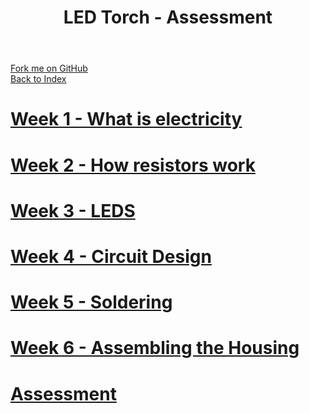 #+STARTUP:indent
#+HTML_HEAD: <link rel="stylesheet" type="text/css" href="pages/css/styles.css"/>
#+HTML_HEAD_EXTRA: <link href='http://fonts.googleapis.com/css?family=Ubuntu+Mono|Ubuntu' rel='stylesheet' type='text/css'>
#+OPTIONS: f:nil author:nil num:nil creator:nil timestamp:nil  toc:nil
#+TITLE: LED Torch - Assessment
#+AUTHOR: Marc Scott


#+BEGIN_HTML
<div class="github-fork-ribbon-wrapper left">
        <div class="github-fork-ribbon">
            <a href="https://github.com/MarcScott/7-CS-Internet">Fork me on GitHub</a>
        </div>
    </div>
    <div class="github-fork-ribbon-wrapper right-bottom">
        <div class="github-fork-ribbon">
            <a href="../index.html">Back to Index</a>
        </div>
    </div>
#+END_HTML

* [[file:pages/1_Lesson.html][Week 1 - What is electricity]]
:PROPERTIES:
:HTML_CONTAINER_CLASS: link-heading
:END:
* [[file:pages/2_Lesson.html][Week 2 - How resistors work]]
:PROPERTIES:
:HTML_CONTAINER_CLASS: link-heading
:END:
* [[file:pages/3_Lesson.html][Week 3 - LEDS]]
:PROPERTIES:
:HTML_CONTAINER_CLASS: link-heading
:END:      
* [[file:pages/4_Lesson.html][Week 4 - Circuit Design]]
:PROPERTIES:
:HTML_CONTAINER_CLASS: link-heading
:END:      
* [[file:pages/5_Lesson.html][Week 5 - Soldering]]
:PROPERTIES:
:HTML_CONTAINER_CLASS: link-heading
:END:    
* [[file:pages/5_Lesson.html][Week 6 - Assembling the Housing]]
:PROPERTIES:
:HTML_CONTAINER_CLASS: link-heading
:END:
* [[file:pages/assessment.html][Assessment]]
:PROPERTIES:
:HTML_CONTAINER_CLASS: link-heading
:END:
